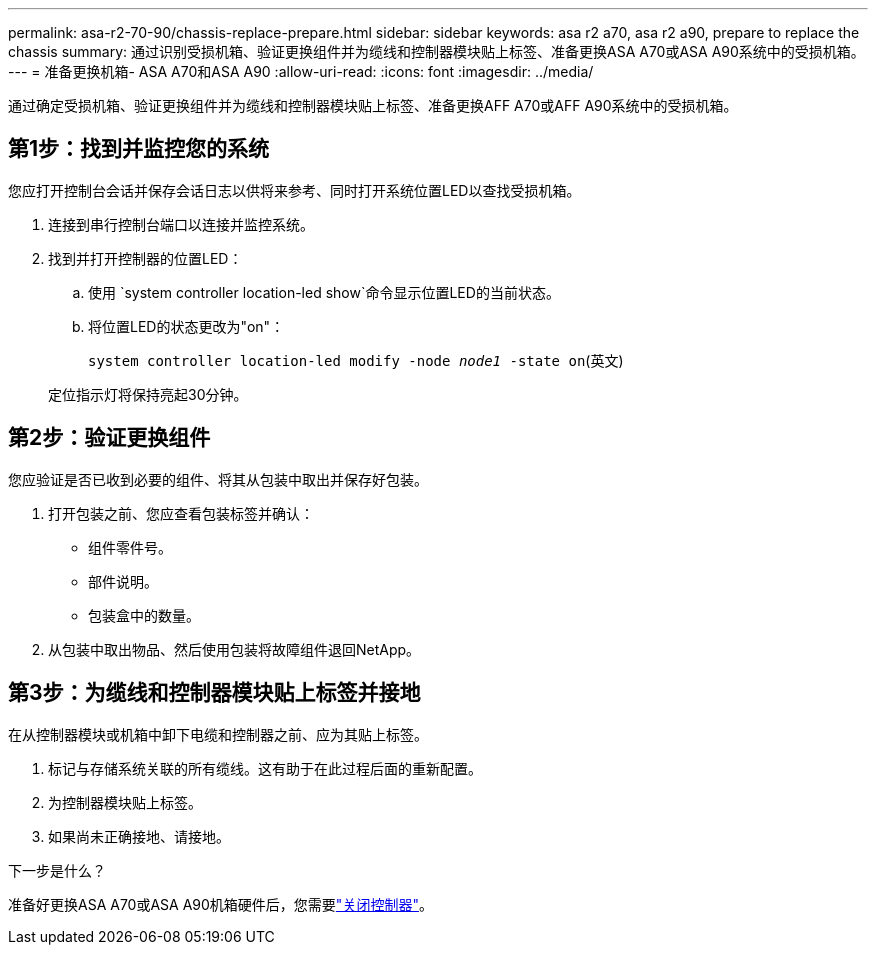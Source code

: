 ---
permalink: asa-r2-70-90/chassis-replace-prepare.html 
sidebar: sidebar 
keywords: asa r2 a70, asa r2 a90, prepare to replace the chassis 
summary: 通过识别受损机箱、验证更换组件并为缆线和控制器模块贴上标签、准备更换ASA A70或ASA A90系统中的受损机箱。 
---
= 准备更换机箱- ASA A70和ASA A90
:allow-uri-read: 
:icons: font
:imagesdir: ../media/


[role="lead"]
通过确定受损机箱、验证更换组件并为缆线和控制器模块贴上标签、准备更换AFF A70或AFF A90系统中的受损机箱。



== 第1步：找到并监控您的系统

您应打开控制台会话并保存会话日志以供将来参考、同时打开系统位置LED以查找受损机箱。

. 连接到串行控制台端口以连接并监控系统。
. 找到并打开控制器的位置LED：
+
.. 使用 `system controller location-led show`命令显示位置LED的当前状态。
.. 将位置LED的状态更改为"on"：
+
`system controller location-led modify -node _node1_ -state on`(英文)

+
定位指示灯将保持亮起30分钟。







== 第2步：验证更换组件

您应验证是否已收到必要的组件、将其从包装中取出并保存好包装。

. 打开包装之前、您应查看包装标签并确认：
+
** 组件零件号。
** 部件说明。
** 包装盒中的数量。


. 从包装中取出物品、然后使用包装将故障组件退回NetApp。




== 第3步：为缆线和控制器模块贴上标签并接地

在从控制器模块或机箱中卸下电缆和控制器之前、应为其贴上标签。

. 标记与存储系统关联的所有缆线。这有助于在此过程后面的重新配置。
. 为控制器模块贴上标签。
. 如果尚未正确接地、请接地。


.下一步是什么？
准备好更换ASA A70或ASA A90机箱硬件后，您需要link:chassis-replace-shutdown.html["关闭控制器"]。
